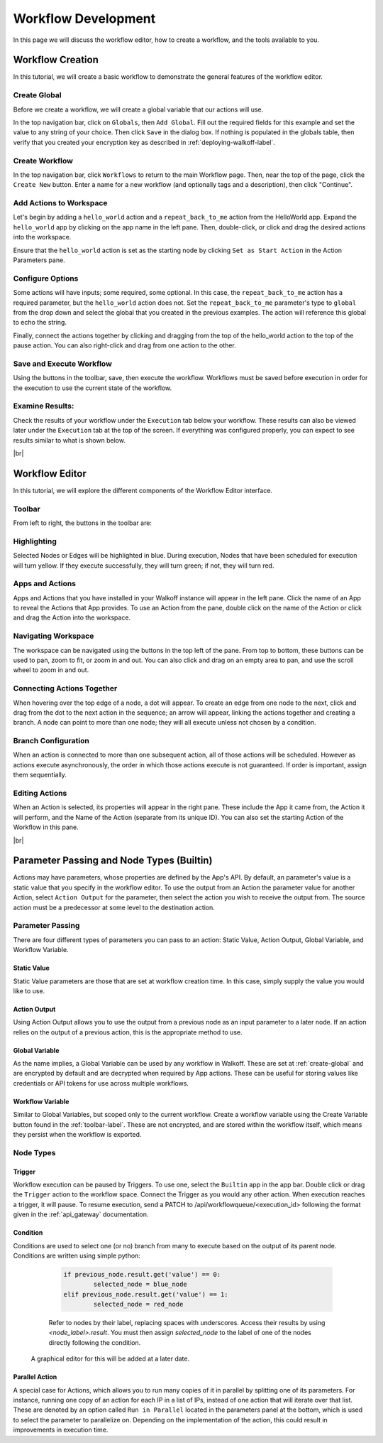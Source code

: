 .. _workflow_dev:

.. |br| raw:: html

  <br />

Workflow Development
====================
In this page we will discuss the workflow editor, how to create a workflow, and the tools available to you.

Workflow Creation
-----------------
In this tutorial, we will create a basic workflow to demonstrate the general features of the workflow editor.

.. _create-global:
Create Global
'''''''''''''
Before we create a workflow, we will create a global variable that our actions will use.

In the top navigation bar, click on ``Globals``, then ``Add Global``. Fill out the required fields for this example and set the value to any string of your choice. Then click ``Save`` in the dialog box. If nothing is populated in the globals table, then verify that you created your encryption key as described in :ref:`deploying-walkoff-label`.

.. image:: ../docs/images/create_global.png

Create Workflow
'''''''''''''''
In the top navigation bar, click ``Workflows`` to return to the main Workflow page. Then, near the top of the page, click the ``Create New`` button. Enter a name for a new workflow (and optionally tags and a description), then click "Continue".

.. image:: ../docs/images/create_workflow.png

Add Actions to Workspace
''''''''''''''''''''''''
Let's begin by adding a ``hello_world`` action and a ``repeat_back_to_me`` action from the HelloWorld app. Expand the ``hello_world`` app by clicking on the app name in the left pane. Then, double-click, or click and drag the desired actions into the workspace.

Ensure that the ``hello_world`` action is set as the starting node by clicking ``Set as Start Action`` in the Action Parameters pane.

.. image:: ../docs/images/add_actions.png

Configure Options
'''''''''''''''''
Some actions will have inputs; some required, some optional. In this case, the ``repeat_back_to_me`` action has a required parameter, but the ``hello_world`` action does not. Set the ``repeat_back_to_me`` parameter's type to ``global`` from the drop down and select the global that you created in the previous examples. The action will reference this global to echo the string.

Finally, connect the actions together by clicking and dragging from the top of the hello_world action to the top of the pause action. You can also right-click and drag from one action to the other.

.. image:: ../docs/images/configuration.png

Save and Execute Workflow
'''''''''''''''''''''''''
Using the buttons in the toolbar, save, then execute the workflow. Workflows must be saved before execution in order for the execution to use the current state of the workflow.

.. image:: ../docs/images/save_and_execute.png



Examine Results:
''''''''''''''''
Check the results of your workflow under the ``Execution`` tab below your workflow. These results can also be viewed later under the ``Execution`` tab at the top of the screen. If everything was configured properly, you can expect to see results similar to what is shown below.

.. image:: ../docs/images/results.PNG

|br|

Workflow Editor
---------------
In this tutorial, we will explore the different components of the Workflow Editor interface.

.. _toolbar-label:

Toolbar
''''''''
From left to right, the buttons in the toolbar are:

+-----------------------+-----------------------------------------------+
| Save Workflow         | Saves current workflow under specified name   |
+-----------------------+-----------------------------------------------+
| Undo	       	        | Reverts the most recent change in the editor  |
+-----------------------+-----------------------------------------------+
| Redo	       	        | Reapplies the most recent undone action       |
+-----------------------+-----------------------------------------------+
| Delete Selected Nodes	| Deletes the selected Node or Branch           |
+-----------------------+-----------------------------------------------+
| Copy		            | Copies the selected Node                      |
+-----------------------+-----------------------------------------------+
| Paste		            | Pastes the previously copied or cut Node      |
+-----------------------+-----------------------------------------------+
| Execute Workflow	    | Schedules the Workflow for execution          |
+-----------------------+-----------------------------------------------+
| Clear Execution    	| Clears highlighting and results of 	        |
| Results		        | executed nodes 			                   	|
+-----------------------+-----------------------------------------------+
| Edit Description	    | Edit the description of the current workflow	|
+-----------------------+-----------------------------------------------+
| Create Variable	    | Create and edit workflow-scoped variables     |
+-----------------------+-----------------------------------------------+

Highlighting
''''''''''''
Selected Nodes or Edges will be highlighted in blue. During execution, Nodes that have been scheduled for execution will turn yellow. If they execute successfully, they will turn green; if not, they will turn red.

Apps and Actions
''''''''''''''''
Apps and Actions that you have installed in your Walkoff instance will appear in the left pane. Click the name of an App to reveal the Actions that App provides. To use an Action from the pane, double click on the name of the Action or click and drag the Action into the workspace.

Navigating Workspace
''''''''''''''''''''
The workspace can be navigated using the buttons in the top left of the pane. From top to bottom, these buttons can be used to pan, zoom to fit, or zoom in and out. You can also click and drag on an empty area to pan, and use the scroll wheel to zoom in and out.

Connecting Actions Together
'''''''''''''''''''''''''''
When hovering over the top edge of a node, a dot will appear. To create an edge from one node to the next, click and drag from the dot to the next action in the sequence; an arrow will appear, linking the actions together and creating a branch. A node can point to more than one node; they will all execute unless not chosen by a condition.

Branch Configuration
''''''''''''''''''''
When an action is connected to more than one subsequent action, all of those actions will be scheduled. However as actions execute asynchronously, the order in which those actions execute is not guaranteed. If order is important, assign them sequentially.

Editing Actions
'''''''''''''''
When an Action is selected, its properties will appear in the right pane. These include the App it came from, the Action it will perform, and the Name of the Action (separate from its unique ID). You can also set the starting Action of the Workflow in this pane.


|br|

Parameter Passing and Node Types (Builtin)
------------------------------------------
Actions may have parameters, whose properties are defined by the App's API. By default, an parameter's value is a static value that you specify in the workflow editor. To use the output from an Action the parameter value for another Action, select ``Action Output`` for the parameter, then select the action you wish to receive the output from. The source action must be a predecessor at some level to the destination action.

Parameter Passing
'''''''''''''''''
There are four different types of parameters you can pass to an action: Static Value, Action Output, Global Variable, and Workflow Variable.

Static Value
~~~~~~~~~~~~
Static Value parameters are those that are set at workflow creation time. In this case, simply supply the value you would like to use.

Action Output
~~~~~~~~~~~~~
Using Action Output allows you to use the output from a previous node as an input parameter to a later node. If an action relies on the output of a previous action, this is the appropriate method to use.

Global Variable
~~~~~~~~~~~~~~~
As the name implies, a Global Variable can be used by any workflow in Walkoff. These are set at :ref:`create-global` and are encrypted by default and are decrypted when required by App actions. These can be useful for storing values like credentials or API tokens for use across multiple workflows.

Workflow Variable
~~~~~~~~~~~~~~~~~
Similar to Global Variables, but scoped only to the current workflow. Create a workflow variable using the Create Variable button found in the :ref:`toolbar-label`. These are not encrypted, and are stored within the workflow itself, which means they persist when the workflow is exported.

Node Types
''''''''''

Trigger
~~~~~~~
Workflow execution can be paused by Triggers. To use one, select the ``Builtin`` app in the app bar. Double click or drag the ``Trigger`` action to the workflow space. Connect the Trigger as you would any other action. When execution reaches a trigger, it will pause. To resume execution, send a PATCH to /api/workflowqueue/<execution_id> following the format given in the :ref:`api_gateway` documentation.

Condition
~~~~~~~~~
Conditions are used to select one (or no) branch from many to execute based on the output of its parent node. Conditions are written using simple python:

	.. code-block:: console

		if previous_node.result.get('value') == 0:
			selected_node = blue_node
		elif previous_node.result.get('value') == 1:
			selected_node = red_node

	Refer to nodes by their label, replacing spaces with underscores. Access their results by using `<node_label>.result`. You must then assign `selected_node` to the label of one of the nodes directly following the condition.

    A graphical editor for this will be added at a later date.

.. image:: ../docs/images/conditional.png

Parallel Action
~~~~~~~~~~~~~~~
A special case for Actions, which allows you to run many copies of it in parallel by splitting one of its parameters. For instance, running one copy of an action for each IP in a list of IPs, instead of one action that will iterate over that list. These are denoted by an option called ``Run in Parallel`` located in the parameters panel at the bottom, which is used to select the parameter to parallelize on. Depending on the implementation of the action, this could result in improvements in execution time.
